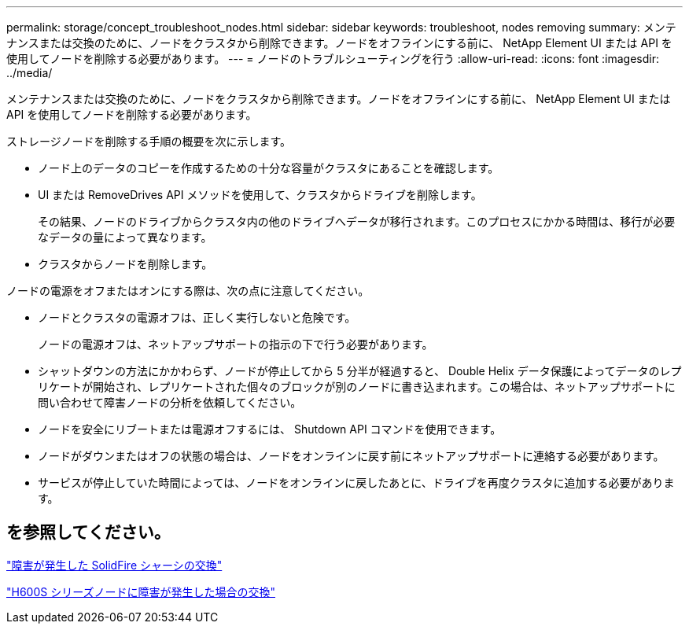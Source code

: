 ---
permalink: storage/concept_troubleshoot_nodes.html 
sidebar: sidebar 
keywords: troubleshoot, nodes removing 
summary: メンテナンスまたは交換のために、ノードをクラスタから削除できます。ノードをオフラインにする前に、 NetApp Element UI または API を使用してノードを削除する必要があります。 
---
= ノードのトラブルシューティングを行う
:allow-uri-read: 
:icons: font
:imagesdir: ../media/


[role="lead"]
メンテナンスまたは交換のために、ノードをクラスタから削除できます。ノードをオフラインにする前に、 NetApp Element UI または API を使用してノードを削除する必要があります。

ストレージノードを削除する手順の概要を次に示します。

* ノード上のデータのコピーを作成するための十分な容量がクラスタにあることを確認します。
* UI または RemoveDrives API メソッドを使用して、クラスタからドライブを削除します。
+
その結果、ノードのドライブからクラスタ内の他のドライブへデータが移行されます。このプロセスにかかる時間は、移行が必要なデータの量によって異なります。

* クラスタからノードを削除します。


ノードの電源をオフまたはオンにする際は、次の点に注意してください。

* ノードとクラスタの電源オフは、正しく実行しないと危険です。
+
ノードの電源オフは、ネットアップサポートの指示の下で行う必要があります。

* シャットダウンの方法にかかわらず、ノードが停止してから 5 分半が経過すると、 Double Helix データ保護によってデータのレプリケートが開始され、レプリケートされた個々のブロックが別のノードに書き込まれます。この場合は、ネットアップサポートに問い合わせて障害ノードの分析を依頼してください。
* ノードを安全にリブートまたは電源オフするには、 Shutdown API コマンドを使用できます。
* ノードがダウンまたはオフの状態の場合は、ノードをオンラインに戻す前にネットアップサポートに連絡する必要があります。
* サービスが停止していた時間によっては、ノードをオンラインに戻したあとに、ドライブを再度クラスタに追加する必要があります。




== を参照してください。

https://library.netapp.com/ecm/ecm_download_file/ECMLP2844772["障害が発生した SolidFire シャーシの交換"]

https://library.netapp.com/ecm/ecm_download_file/ECMLP2846861["H600S シリーズノードに障害が発生した場合の交換"]
